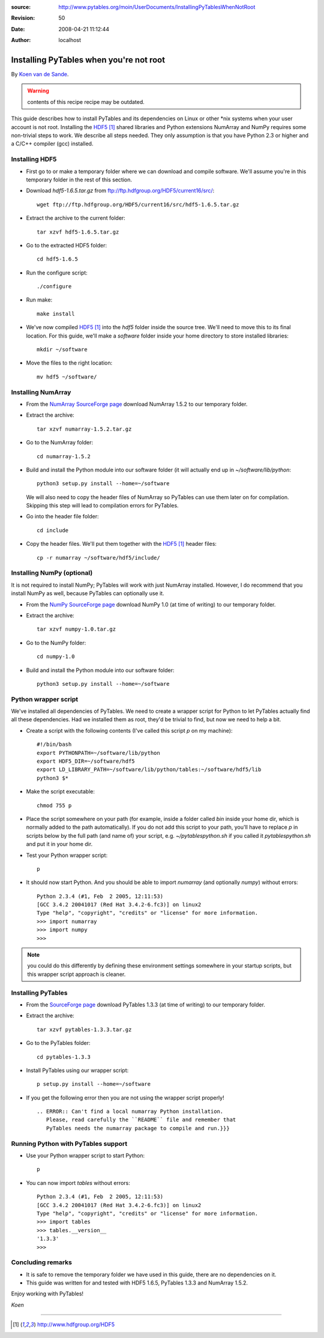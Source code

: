 :source: http://www.pytables.org/moin/UserDocuments/InstallingPyTablesWhenNotRoot
:revision: 50
:date: 2008-04-21 11:12:44
:author: localhost


.. todo:: update to use new SW versions


Installing PyTables when you're not root
========================================

By `Koen van de Sande <http://www.tibed.net>`_.

.. warning:: contents of this recipe recipe may be outdated.

This guide describes how to install PyTables and its dependencies on Linux or
other \*nix systems when your user account is not root.
Installing the HDF5_ shared libraries and Python extensions NumArray and
NumPy requires some non-trivial steps to work.
We describe all steps needed.
They only assumption is that you have Python 2.3 or higher and a C/C++ compiler
(gcc) installed.


Installing HDF5
---------------

* First go to or make a temporary folder where we can download and compile
  software.
  We'll assume you're in this temporary folder in the rest of this section.
* Download `hdf5-1.6.5.tar.gz` from ftp://ftp.hdfgroup.org/HDF5/current16/src/::

    wget ftp://ftp.hdfgroup.org/HDF5/current16/src/hdf5-1.6.5.tar.gz

* Extract the archive to the current folder::

    tar xzvf hdf5-1.6.5.tar.gz

* Go to the extracted HDF5 folder::

    cd hdf5-1.6.5

* Run the configure script::

    ./configure

* Run make::

    make install

* We've now compiled HDF5_ into the `hdf5` folder inside the source tree.
  We'll need to move this to its final location.
  For this guide, we'll make a `software` folder inside your home directory
  to store installed libraries::

    mkdir ~/software

* Move the files to the right location::

    mv hdf5 ~/software/


Installing NumArray
-------------------

* From the `NumArray SourceForge page
  <http://sourceforge.net/projects/numpy/files>`_ download
  NumArray 1.5.2 to our temporary folder.
* Extract the archive::

    tar xzvf numarray-1.5.2.tar.gz

* Go to the NumArray folder::

    cd numarray-1.5.2

* Build and install the Python module into our software folder (it will
  actually end up in `~/software/lib/python`::

    python3 setup.py install --home=~/software

  We will also need to copy the header files of NumArray so PyTables can use
  them later on for compilation.
  Skipping this step will lead to compilation errors for PyTables.
* Go into the header file folder::

    cd include

* Copy the header files. We'll put them together with the HDF5_ header files::

    cp -r numarray ~/software/hdf5/include/


Installing NumPy (optional)
---------------------------

It is not required to install NumPy; PyTables will work with just NumArray
installed.
However, I do recommend that you install NumPy as well, because PyTables
can optionally use it.

* From the `NumPy SourceForge page
  <http://sourceforge.net/projects/numpy/files>`_ download
  NumPy 1.0 (at time of writing) to our temporary folder.
* Extract the archive::

    tar xzvf numpy-1.0.tar.gz

* Go to the NumPy folder::

    cd numpy-1.0
* Build and install the Python module into our software folder::

    python3 setup.py install --home=~/software


Python wrapper script
---------------------

We've installed all dependencies of PyTables.
We need to create a wrapper script for Python to let PyTables actually find
all these dependencies.
Had we installed them as root, they'd be trivial to find, but now we need to
help a bit.

* Create a script with the following contents (I've called this script `p` on
  my machine)::

    #!/bin/bash
    export PYTHONPATH=~/software/lib/python
    export HDF5_DIR=~/software/hdf5
    export LD_LIBRARY_PATH=~/software/lib/python/tables:~/software/hdf5/lib
    python3 $*

* Make the script executable::

    chmod 755 p

* Place the script somewhere on your path (for example, inside a folder
  called `bin` inside your home dir, which is normally added to the path
  automatically).
  If you do not add this script to your path, you'll have to replace `p` in
  scripts below by the full path (and name of) your script, e.g.
  `~/pytablespython.sh` if you called it `pytablespython.sh` and put it in
  your home dir.
* Test your Python wrapper script::

    p

* It should now start Python. And you should be able to import `numarray`
  (and optionally `numpy`) without errors::

    Python 2.3.4 (#1, Feb  2 2005, 12:11:53)
    [GCC 3.4.2 20041017 (Red Hat 3.4.2-6.fc3)] on linux2
    Type "help", "copyright", "credits" or "license" for more information.
    >>> import numarray
    >>> import numpy
    >>>


.. note::

    you could do this differently by defining these environment settings
    somewhere in your startup scripts, but this wrapper script approach is
    cleaner.


Installing PyTables
-------------------

* From the `SourceForge page <http://sourceforge.net/projects/pytables/files>`_
  download PyTables 1.3.3 (at time of writing) to our temporary folder.
* Extract the archive::

    tar xzvf pytables-1.3.3.tar.gz

* Go to the PyTables folder::

    cd pytables-1.3.3

* Install PyTables using our wrapper script::

    p setup.py install --home=~/software

* If you get the following error then you are not using the wrapper script
  properly!

  ::

    .. ERROR:: Can't find a local numarray Python installation.
       Please, read carefully the ``README`` file and remember that
       PyTables needs the numarray package to compile and run.}}}


Running Python with PyTables support
------------------------------------

* Use your Python wrapper script to start Python::

    p

* You can now import `tables` without errors::

    Python 2.3.4 (#1, Feb  2 2005, 12:11:53)
    [GCC 3.4.2 20041017 (Red Hat 3.4.2-6.fc3)] on linux2
    Type "help", "copyright", "credits" or "license" for more information.
    >>> import tables
    >>> tables.__version__
    '1.3.3'
    >>>


Concluding remarks
------------------

* It is safe to remove the temporary folder we have used in this guide,
  there are no dependencies on it.
* This guide was written for and tested with HDF5 1.6.5, PyTables 1.3.3 and
  NumArray 1.5.2.


Enjoy working with PyTables!

*Koen*


-----


.. target-notes::

.. _HDF5: http://www.hdfgroup.org/HDF5
